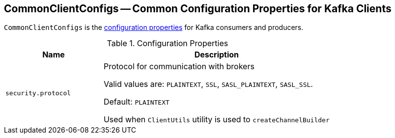 == [[CommonClientConfigs]] CommonClientConfigs -- Common Configuration Properties for Kafka Clients

`CommonClientConfigs` is the <<properties, configuration properties>> for Kafka consumers and producers.

[[properties]]
.Configuration Properties
[cols="30m,70",options="header",width="100%"]
|===
| Name
| Description

| security.protocol
a| [[security.protocol]][[SECURITY_PROTOCOL_CONFIG]] Protocol for communication with brokers

Valid values are: `PLAINTEXT`, `SSL`, `SASL_PLAINTEXT`, `SASL_SSL`.

Default: `PLAINTEXT`

Used when `ClientUtils` utility is used to `createChannelBuilder`

|===
